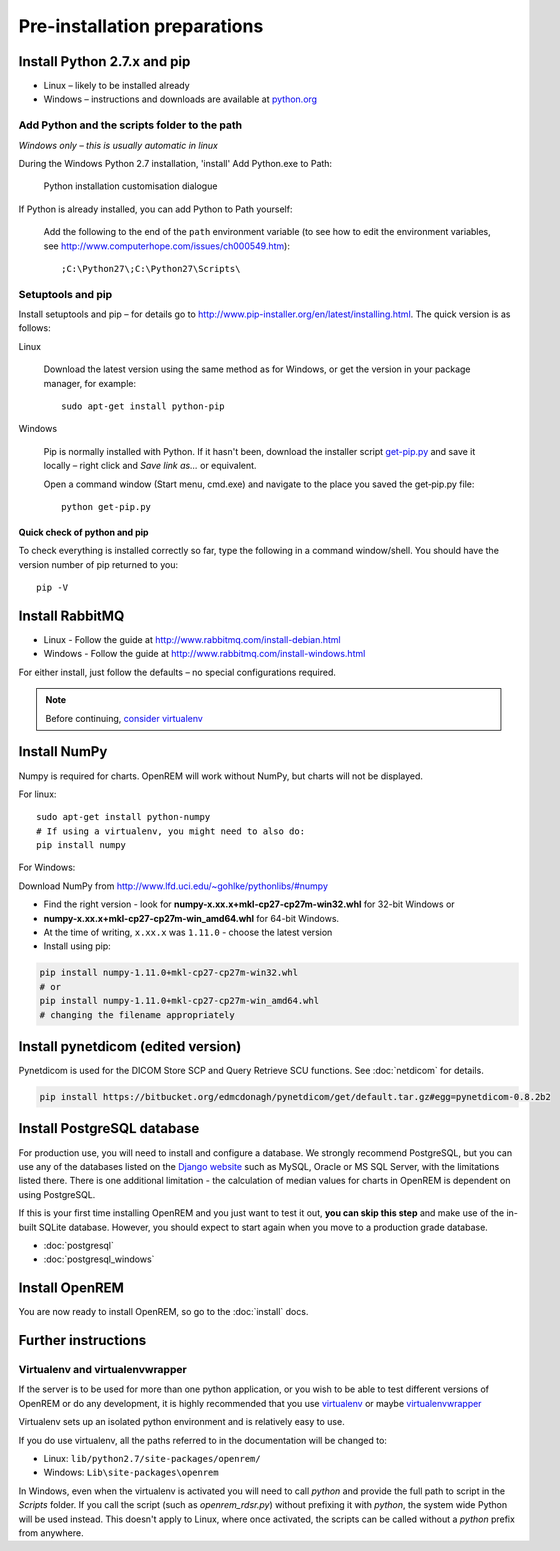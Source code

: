 *****************************
Pre-installation preparations
*****************************

Install Python 2.7.x and pip
============================

* Linux – likely to be installed already
* Windows – instructions and downloads are available at `python.org <https://www.python.org/downloads>`_

Add Python and the scripts folder to the path
---------------------------------------------
*Windows only – this is usually automatic in linux*

During the Windows Python 2.7 installation, 'install' Add Python.exe to Path:

.. figure:: img/PythonWindowsPath.png
    :alt: Add Python to Path image

    Python installation customisation dialogue

If Python is already installed, you can add Python to Path yourself:

    Add the following to the end of the ``path`` environment variable (to see
    how to edit the environment variables, see http://www.computerhope.com/issues/ch000549.htm)::

        ;C:\Python27\;C:\Python27\Scripts\

Setuptools and pip
------------------

Install setuptools and pip – for details go to
http://www.pip-installer.org/en/latest/installing.html. The quick version
is as follows:

Linux

    Download the latest version using the same method as for Windows, or
    get the version in your package manager, for example::

        sudo apt-get install python-pip

Windows

    Pip is normally installed with Python. If it hasn't been, download the installer script
    `get-pip.py <https://bootstrap.pypa.io/get-pip.py>`_
    and save it locally – right click and *Save link as...* or equivalent.

    Open a command window (Start menu, cmd.exe) and navigate to the place
    you saved the get‑pip.py file::

        python get-pip.py

Quick check of python and pip
^^^^^^^^^^^^^^^^^^^^^^^^^^^^^

To check everything is installed correctly so far, type the following in a 
command window/shell. You should have the version number of pip returned to 
you::

    pip -V

Install RabbitMQ
================

* Linux - Follow the guide at http://www.rabbitmq.com/install-debian.html
* Windows - Follow the guide at http://www.rabbitmq.com/install-windows.html

For either install, just follow the defaults – no special configurations required.

..  Note::

    Before continuing, `consider virtualenv`_

Install NumPy
=============

Numpy is required for charts. OpenREM will work without NumPy, but charts will not be displayed.

For linux::

    sudo apt-get install python-numpy
    # If using a virtualenv, you might need to also do:
    pip install numpy

For Windows:

Download NumPy from http://www.lfd.uci.edu/~gohlke/pythonlibs/#numpy

* Find the right version - look for **numpy-x.xx.x+mkl-cp27-cp27m-win32.whl** for 32-bit Windows or
* **numpy-x.xx.x+mkl-cp27-cp27m-win_amd64.whl** for 64-bit Windows.
* At the time of writing, ``x.xx.x`` was ``1.11.0`` - choose the latest version
* Install using pip:

.. sourcecode:: console

    pip install numpy‑1.11.0+mkl‑cp27-cp27m‑win32.whl
    # or
    pip install numpy‑1.11.0+mkl‑cp27‑cp27m‑win_amd64.whl
    # changing the filename appropriately

Install pynetdicom (edited version)
===================================

Pynetdicom is used for the DICOM Store SCP and Query Retrieve SCU functions. See :doc:`netdicom` for details.

.. sourcecode:: bash

    pip install https://bitbucket.org/edmcdonagh/pynetdicom/get/default.tar.gz#egg=pynetdicom-0.8.2b2

Install PostgreSQL database
===========================

For production use, you will need to install and configure a database. We strongly recommend PostgreSQL, but you can
use any of the databases listed on the `Django website <https://docs.djangoproject.com/en/1.8/ref/databases/>`_ such
as MySQL, Oracle or MS SQL Server, with the limitations listed there. There is one additional limitation - the
calculation of median values for charts in OpenREM is dependent on using PostgreSQL.

If this is your first time installing OpenREM and you just want to test it out, **you can skip this step** and make use
of the in-built SQLite database. However, you should expect to start again when you move to a production grade database.

* :doc:`postgresql`
* :doc:`postgresql_windows`

Install OpenREM
===============

You are now ready to install OpenREM, so go to the :doc:`install` docs.

Further instructions
====================

Virtualenv and virtualenvwrapper
--------------------------------

If the server is to be used for more than one python application, or you
wish to be able to test different versions of OpenREM or do any development,
it is highly recommended that you use `virtualenv`_ or maybe `virtualenvwrapper`_

Virtualenv sets up an isolated python environment and is relatively easy to use.

If you do use virtualenv, all the paths referred to in the documentation will
be changed to:

* Linux: ``lib/python2.7/site-packages/openrem/``
* Windows: ``Lib\site-packages\openrem``

In Windows, even when the virtualenv is activated you will need to call `python`
and provide the full path to script in the `Scripts` folder. If you call the
script (such as `openrem_rdsr.py`) without prefixing it with `python`, the
system wide Python will be used instead. This doesn't apply to Linux, where
once activated, the scripts can be called without a `python` prefix from anywhere.

.. _virtualenv: https://pypi.python.org/pypi/virtualenv
.. _virtualenvwrapper: http://virtualenvwrapper.readthedocs.org/en/latest/
.. _consider virtualenv: `Virtualenv and virtualenvwrapper`_
